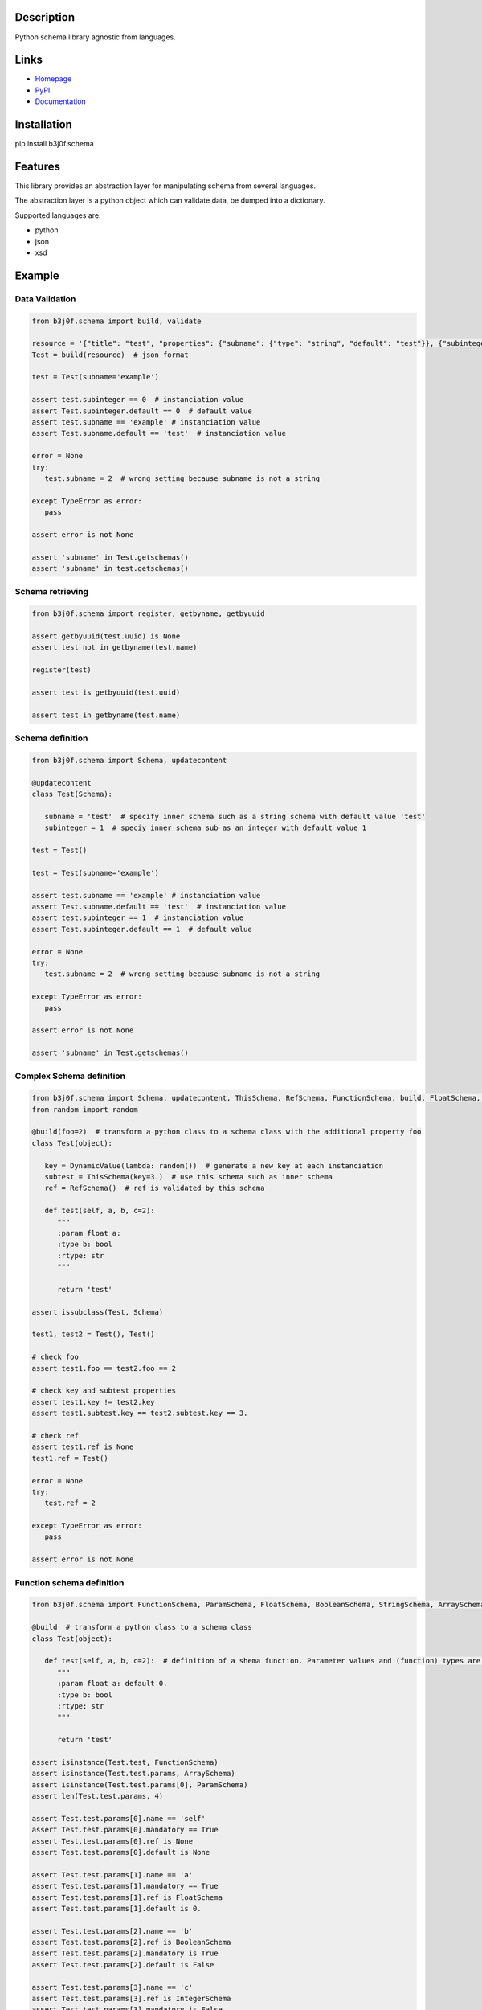 Description
-----------

Python schema library agnostic from languages.

.. image:: https://img.shields.io/pypi/l/b3j0f.schema.svg
   :target: https://pypi.python.org/pypi/b3j0f.schema/
   :alt: License

.. image:: https://img.shields.io/pypi/status/b3j0f.schema.svg
   :target: https://pypi.python.org/pypi/b3j0f.schema/
   :alt: Development Status

.. image:: https://img.shields.io/pypi/v/b3j0f.schema.svg
   :target: https://pypi.python.org/pypi/b3j0f.schema/
   :alt: Latest release

.. image:: https://img.shields.io/pypi/pyversions/b3j0f.schema.svg
   :target: https://pypi.python.org/pypi/b3j0f.schema/
   :alt: Supported Python versions

.. image:: https://img.shields.io/pypi/implementation/b3j0f.schema.svg
   :target: https://pypi.python.org/pypi/b3j0f.schema/
   :alt: Supported Python implementations

.. image:: https://img.shields.io/pypi/wheel/b3j0f.schema.svg
   :target: https://travis-ci.org/b3j0f/schema
   :alt: Download format

.. image:: https://travis-ci.org/b3j0f/schema.svg?branch=master
   :target: https://travis-ci.org/b3j0f/schema
   :alt: Build status

.. image:: https://coveralls.io/repos/b3j0f/schema/badge.png
   :target: https://coveralls.io/r/b3j0f/schema
   :alt: Code test coverage

.. image:: https://img.shields.io/pypi/dm/b3j0f.schema.svg
   :target: https://pypi.python.org/pypi/b3j0f.schema/
   :alt: Downloads

.. image:: https://readthedocs.org/projects/b3j0fschema/badge/?version=master
   :target: https://readthedocs.org/projects/b3j0fschema/?badge=master
   :alt: Documentation Status

.. image:: https://landscape.io/github/b3j0f/schema/master/landscape.svg?style=flat
   :target: https://landscape.io/github/b3j0f/schema/master
   :alt: Code Health

Links
-----

- `Homepage`_
- `PyPI`_
- `Documentation`_

Installation
------------

pip install b3j0f.schema

Features
--------

This library provides an abstraction layer for manipulating schema from several languages.

The abstraction layer is a python object which can validate data, be dumped into a dictionary.

Supported languages are:

- python
- json
- xsd

Example
-------

Data Validation
~~~~~~~~~~~~~~~

.. code-block:: python

   from b3j0f.schema import build, validate

   resource = '{"title": "test", "properties": {"subname": {"type": "string", "default": "test"}}, {"subinteger": {"type": "integer"}}}'
   Test = build(resource)  # json format

   test = Test(subname='example')

   assert test.subinteger == 0  # instanciation value
   assert Test.subinteger.default == 0  # default value
   assert test.subname == 'example' # instanciation value
   assert Test.subname.default == 'test'  # instanciation value

   error = None
   try:
      test.subname = 2  # wrong setting because subname is not a string

   except TypeError as error:
      pass

   assert error is not None

   assert 'subname' in Test.getschemas()
   assert 'subname' in test.getschemas()

Schema retrieving
~~~~~~~~~~~~~~~~~

.. code-block:: python

   from b3j0f.schema import register, getbyname, getbyuuid

   assert getbyuuid(test.uuid) is None
   assert test not in getbyname(test.name)

   register(test)

   assert test is getbyuuid(test.uuid)

   assert test in getbyname(test.name)

Schema definition
~~~~~~~~~~~~~~~~~

.. code-block:: python

   from b3j0f.schema import Schema, updatecontent

   @updatecontent
   class Test(Schema):

      subname = 'test'  # specify inner schema such as a string schema with default value 'test'
      subinteger = 1  # speciy inner schema sub as an integer with default value 1

   test = Test()

   test = Test(subname='example')

   assert test.subname == 'example' # instanciation value
   assert Test.subname.default == 'test'  # instanciation value
   assert test.subinteger == 1  # instanciation value
   assert Test.subinteger.default == 1  # default value

   error = None
   try:
      test.subname = 2  # wrong setting because subname is not a string

   except TypeError as error:
      pass

   assert error is not None

   assert 'subname' in Test.getschemas()

Complex Schema definition
~~~~~~~~~~~~~~~~~~~~~~~~~

.. code-block:: python

   from b3j0f.schema import Schema, updatecontent, ThisSchema, RefSchema, FunctionSchema, build, FloatSchema, BooleanSchema, StringSchema
   from random import random

   @build(foo=2)  # transform a python class to a schema class with the additional property foo
   class Test(object):

      key = DynamicValue(lambda: random())  # generate a new key at each instanciation
      subtest = ThisSchema(key=3.)  # use this schema such as inner schema
      ref = RefSchema()  # ref is validated by this schema

      def test(self, a, b, c=2):
         """
         :param float a:
         :type b: bool
         :rtype: str
         """

         return 'test'

   assert issubclass(Test, Schema)

   test1, test2 = Test(), Test()

   # check foo
   assert test1.foo == test2.foo == 2

   # check key and subtest properties
   assert test1.key != test2.key
   assert test1.subtest.key == test2.subtest.key == 3.

   # check ref
   assert test1.ref is None
   test1.ref = Test()

   error = None
   try:
      test.ref = 2

   except TypeError as error:
      pass

   assert error is not None

Function schema definition
~~~~~~~~~~~~~~~~~~~~~~~~~~

.. code-block:: python

   from b3j0f.schema import FunctionSchema, ParamSchema, FloatSchema, BooleanSchema, StringSchema, ArraySchema

   @build  # transform a python class to a schema class
   class Test(object):

      def test(self, a, b, c=2):  # definition of a shema function. Parameter values and (function) types are defined in the signature and the docstring.
         """
         :param float a: default 0.
         :type b: bool
         :rtype: str
         """

         return 'test'

   assert isinstance(Test.test, FunctionSchema)
   assert isinstance(Test.test.params, ArraySchema)
   assert isinstance(Test.test.params[0], ParamSchema)
   assert len(Test.test.params, 4)

   assert Test.test.params[0].name == 'self'
   assert Test.test.params[0].mandatory == True
   assert Test.test.params[0].ref is None
   assert Test.test.params[0].default is None

   assert Test.test.params[1].name == 'a'
   assert Test.test.params[1].mandatory == True
   assert Test.test.params[1].ref is FloatSchema
   assert Test.test.params[1].default is 0.

   assert Test.test.params[2].name == 'b'
   assert Test.test.params[2].ref is BooleanSchema
   assert Test.test.params[2].mandatory is True
   assert Test.test.params[2].default is False

   assert Test.test.params[3].name == 'c'
   assert Test.test.params[3].ref is IntegerSchema
   assert Test.test.params[3].mandatory is False
   assert Test.test.params[3].default is 2

   assert Test.test.rtype is StringSchema

   assert test1.test(1, 2) == 'test'

Perspectives
------------

- wait feedbacks during 6 months before passing it to a stable version.
- Cython implementation.

Donation
--------

.. image:: https://liberapay.com/assets/widgets/donate.svg
   :target: https://liberapay.com/b3j0f/donate
   :alt: I'm grateful for gifts, but don't have a specific funding goal.

.. _Homepage: https://github.com/b3j0f/schema
.. _Documentation: http://b3j0fschema.readthedocs.org/en/master/
.. _PyPI: https://pypi.python.org/pypi/b3j0f.schema/
